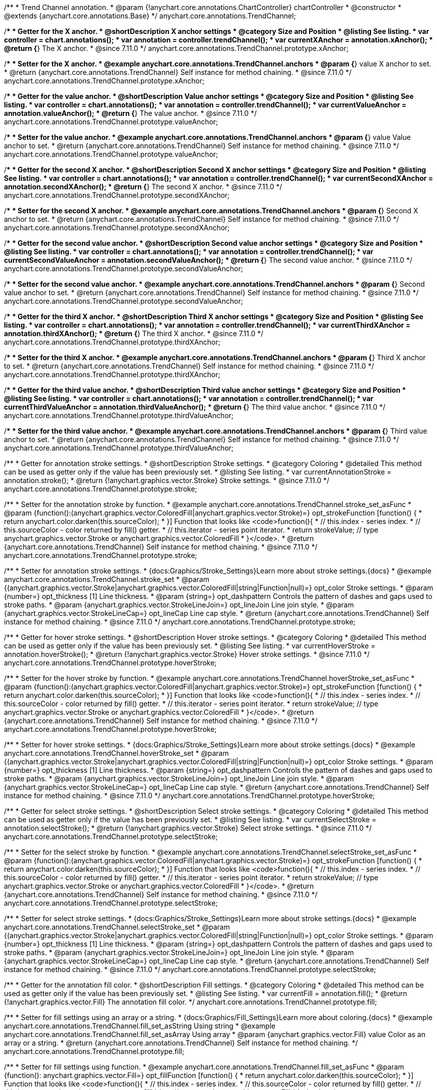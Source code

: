 /**
 * Trend Channel annotation.
 * @param {!anychart.core.annotations.ChartController} chartController
 * @constructor
 * @extends {anychart.core.annotations.Base}
 */
anychart.core.annotations.TrendChannel;

//----------------------------------------------------------------------------------------------------------------------
//
//  anychart.core.annotations.TrendChannel.prototype.xAnchor
//
//----------------------------------------------------------------------------------------------------------------------

/**
 * Getter for the X anchor.
 * @shortDescription X anchor settings
 * @category Size and Position
 * @listing See listing.
 * var controller = chart.annotations();
 * var annotation = controller.trendChannel();
 * var currentXAnchor = annotation.xAnchor();
 * @return {*} The X anchor.
 * @since 7.11.0
 */
anychart.core.annotations.TrendChannel.prototype.xAnchor;

/**
 * Setter for the X anchor.
 * @example anychart.core.annotations.TrendChannel.anchors
 * @param {*} value X anchor to set.
 * @return {anychart.core.annotations.TrendChannel} Self instance for method chaining.
 * @since 7.11.0
 */
anychart.core.annotations.TrendChannel.prototype.xAnchor;

//----------------------------------------------------------------------------------------------------------------------
//
//  anychart.core.annotations.TrendChannel.prototype.valueAnchor
//
//----------------------------------------------------------------------------------------------------------------------

/**
 * Getter for the value anchor.
 * @shortDescription Value anchor settings
 * @category Size and Position
 * @listing See listing.
 * var controller = chart.annotations();
 * var annotation = controller.trendChannel();
 * var currentValueAnchor = annotation.valueAnchor();
 * @return {*} The value anchor.
 * @since 7.11.0
 */
anychart.core.annotations.TrendChannel.prototype.valueAnchor;

/**
 * Setter for the value anchor.
 * @example anychart.core.annotations.TrendChannel.anchors
 * @param {*} value Value anchor to set.
 * @return {anychart.core.annotations.TrendChannel} Self instance for method chaining.
 * @since 7.11.0
 */
anychart.core.annotations.TrendChannel.prototype.valueAnchor;

//----------------------------------------------------------------------------------------------------------------------
//
//  anychart.core.annotations.TrendChannel.prototype.secondXAnchor
//
//----------------------------------------------------------------------------------------------------------------------

/**
 * Getter for the second X anchor.
 * @shortDescription Second X anchor settings
 * @category Size and Position
 * @listing See listing.
 * var controller = chart.annotations();
 * var annotation = controller.trendChannel();
 * var currentSecondXAnchor = annotation.secondXAnchor();
 * @return {*} The second X anchor.
 * @since 7.11.0
 */
anychart.core.annotations.TrendChannel.prototype.secondXAnchor;

/**
 * Setter for the second X anchor.
 * @example anychart.core.annotations.TrendChannel.anchors
 * @param {*} Second X anchor to set.
 * @return {anychart.core.annotations.TrendChannel} Self instance for method chaining.
 * @since 7.11.0
 */
anychart.core.annotations.TrendChannel.prototype.secondXAnchor;

//----------------------------------------------------------------------------------------------------------------------
//
//  anychart.core.annotations.TrendChannel.prototype.secondValueAnchor
//
//----------------------------------------------------------------------------------------------------------------------

/**
 * Getter for the second value anchor.
 * @shortDescription Second value anchor settings
 * @category Size and Position
 * @listing See listing.
 * var controller = chart.annotations();
 * var annotation = controller.trendChannel();
 * var currentSecondValueAnchor = annotation.secondValueAnchor();
 * @return {*} The second value anchor.
 * @since 7.11.0
 */
anychart.core.annotations.TrendChannel.prototype.secondValueAnchor;

/**
 * Setter for the second value anchor.
 * @example anychart.core.annotations.TrendChannel.anchors
 * @param {*} Second value anchor to set.
 * @return {anychart.core.annotations.TrendChannel} Self instance for method chaining.
 * @since 7.11.0
 */
anychart.core.annotations.TrendChannel.prototype.secondValueAnchor;


//----------------------------------------------------------------------------------------------------------------------
//
//  anychart.core.annotations.TrendChannel.prototype.thirdXAnchor
//
//----------------------------------------------------------------------------------------------------------------------

/**
 * Getter for the third X anchor.
 * @shortDescription Third X anchor settings
 * @category Size and Position
 * @listing See listing.
 * var controller = chart.annotations();
 * var annotation = controller.trendChannel();
 * var currentThirdXAnchor = annotation.thirdXAnchor();
 * @return {*} The third X anchor.
 * @since 7.11.0
 */
anychart.core.annotations.TrendChannel.prototype.thirdXAnchor;

/**
 * Setter for the third X anchor.
 * @example anychart.core.annotations.TrendChannel.anchors
 * @param {*} Third X anchor to set.
 * @return {anychart.core.annotations.TrendChannel} Self instance for method chaining.
 * @since 7.11.0
 */
anychart.core.annotations.TrendChannel.prototype.thirdXAnchor;

//----------------------------------------------------------------------------------------------------------------------
//
//  anychart.core.annotations.TrendChannel.prototype.thirdValueAnchor
//
//----------------------------------------------------------------------------------------------------------------------

/**
 * Getter for the third value anchor.
 * @shortDescription Third value anchor settings
 * @category Size and Position
 * @listing See listing.
 * var controller = chart.annotations();
 * var annotation = controller.trendChannel();
 * var currentThirdValueAnchor = annotation.thirdValueAnchor();
 * @return {*} The third value anchor.
 * @since 7.11.0
 */
anychart.core.annotations.TrendChannel.prototype.thirdValueAnchor;

/**
 * Setter for the third value anchor.
 * @example anychart.core.annotations.TrendChannel.anchors
 * @param {*} Third value anchor to set.
 * @return {anychart.core.annotations.TrendChannel} Self instance for method chaining.
 * @since 7.11.0
 */
anychart.core.annotations.TrendChannel.prototype.thirdValueAnchor;


//----------------------------------------------------------------------------------------------------------------------
//
//  anychart.core.annotations.TrendChannel.prototype.stroke
//
//----------------------------------------------------------------------------------------------------------------------

/**
 * Getter for annotation stroke settings.
 * @shortDescription Stroke settings.
 * @category Coloring
 * @detailed This method can be used as getter only if the value has been previously set.
 * @listing See listing.
 * var currentAnnotationStroke = annotation.stroke();
 * @return {!anychart.graphics.vector.Stroke} Stroke settings.
 * @since 7.11.0
 */
anychart.core.annotations.TrendChannel.prototype.stroke;

/**
 * Setter for the annotation stroke by function.
 * @example anychart.core.annotations.TrendChannel.stroke_set_asFunc
 * @param {function():(anychart.graphics.vector.ColoredFill|anychart.graphics.vector.Stroke)=} opt_strokeFunction [function() {
 *  return anychart.color.darken(this.sourceColor);
 * }] Function that looks like <code>function(){
 *    // this.index - series index.
 *    // this.sourceColor -  color returned by fill() getter.
 *    // this.iterator - series point iterator.
 *    return strokeValue; // type anychart.graphics.vector.Stroke or anychart.graphics.vector.ColoredFill
 * }</code>.
 * @return {anychart.core.annotations.TrendChannel} Self instance for method chaining.
 * @since 7.11.0
 */
anychart.core.annotations.TrendChannel.prototype.stroke;

/**
 * Setter for annotation stroke settings.
 * {docs:Graphics/Stroke_Settings}Learn more about stroke settings.{docs}
 * @example anychart.core.annotations.TrendChannel.stroke_set
 * @param {(anychart.graphics.vector.Stroke|anychart.graphics.vector.ColoredFill|string|Function|null)=} opt_color Stroke settings.
 * @param {number=} opt_thickness [1] Line thickness.
 * @param {string=} opt_dashpattern Controls the pattern of dashes and gaps used to stroke paths.
 * @param {anychart.graphics.vector.StrokeLineJoin=} opt_lineJoin Line join style.
 * @param {anychart.graphics.vector.StrokeLineCap=} opt_lineCap Line cap style.
 * @return {anychart.core.annotations.TrendChannel} Self instance for method chaining.
 * @since 7.11.0
 */
anychart.core.annotations.TrendChannel.prototype.stroke;

//----------------------------------------------------------------------------------------------------------------------
//
//  anychart.core.annotations.TrendChannel.prototype.hoverStroke
//
//----------------------------------------------------------------------------------------------------------------------

/**
 * Getter for hover stroke settings.
 * @shortDescription Hover stroke settings.
 * @category Coloring
 * @detailed This method can be used as getter only if the value has been previously set.
 * @listing See listing.
 * var currentHoverStroke = annotation.hoverStroke();
 * @return {!anychart.graphics.vector.Stroke} Hover stroke settings.
 * @since 7.11.0
 */
anychart.core.annotations.TrendChannel.prototype.hoverStroke;

/**
 * Setter for the hover stroke by function.
 * @example anychart.core.annotations.TrendChannel.hoverStroke_set_asFunc
 * @param {function():(anychart.graphics.vector.ColoredFill|anychart.graphics.vector.Stroke)=} opt_strokeFunction [function() {
 *  return anychart.color.darken(this.sourceColor);
 * }] Function that looks like <code>function(){
 *    // this.index - series index.
 *    // this.sourceColor -  color returned by fill() getter.
 *    // this.iterator - series point iterator.
 *    return strokeValue; // type anychart.graphics.vector.Stroke or anychart.graphics.vector.ColoredFill
 * }</code>.
 * @return {anychart.core.annotations.TrendChannel} Self instance for method chaining.
 * @since 7.11.0
 */
anychart.core.annotations.TrendChannel.prototype.hoverStroke;

/**
 * Setter for hover stroke settings.
 * {docs:Graphics/Stroke_Settings}Learn more about stroke settings.{docs}
 * @example anychart.core.annotations.TrendChannel.hoverStroke_set
 * @param {(anychart.graphics.vector.Stroke|anychart.graphics.vector.ColoredFill|string|Function|null)=} opt_color Stroke settings.
 * @param {number=} opt_thickness [1] Line thickness.
 * @param {string=} opt_dashpattern Controls the pattern of dashes and gaps used to stroke paths.
 * @param {anychart.graphics.vector.StrokeLineJoin=} opt_lineJoin Line join style.
 * @param {anychart.graphics.vector.StrokeLineCap=} opt_lineCap Line cap style.
 * @return {anychart.core.annotations.TrendChannel} Self instance for method chaining.
 * @since 7.11.0
 */
anychart.core.annotations.TrendChannel.prototype.hoverStroke;

//----------------------------------------------------------------------------------------------------------------------
//
//  anychart.core.annotations.TrendChannel.prototype.selectStroke
//
//----------------------------------------------------------------------------------------------------------------------

/**
 * Getter for select stroke settings.
 * @shortDescription Select stroke settings.
 * @category Coloring
 * @detailed This method can be used as getter only if the value has been previously set.
 * @listing See listing.
 * var currentSelectStroke = annotation.selectStroke();
 * @return {!anychart.graphics.vector.Stroke} Select stroke settings.
 * @since 7.11.0
 */
anychart.core.annotations.TrendChannel.prototype.selectStroke;

/**
 * Setter for the select stroke by function.
 * @example anychart.core.annotations.TrendChannel.selectStroke_set_asFunc
 * @param {function():(anychart.graphics.vector.ColoredFill|anychart.graphics.vector.Stroke)=} opt_strokeFunction [function() {
 *  return anychart.color.darken(this.sourceColor);
 * }] Function that looks like <code>function(){
 *    // this.index - series index.
 *    // this.sourceColor -  color returned by fill() getter.
 *    // this.iterator - series point iterator.
 *    return strokeValue; // type anychart.graphics.vector.Stroke or anychart.graphics.vector.ColoredFill
 * }</code>.
 * @return {anychart.core.annotations.TrendChannel} Self instance for method chaining.
 * @since 7.11.0
 */
anychart.core.annotations.TrendChannel.prototype.selectStroke;

/**
 * Setter for select stroke settings.
 * {docs:Graphics/Stroke_Settings}Learn more about stroke settings.{docs}
 * @example anychart.core.annotations.TrendChannel.selectStroke_set
 * @param {(anychart.graphics.vector.Stroke|anychart.graphics.vector.ColoredFill|string|Function|null)=} opt_color Stroke settings.
 * @param {number=} opt_thickness [1] Line thickness.
 * @param {string=} opt_dashpattern Controls the pattern of dashes and gaps used to stroke paths.
 * @param {anychart.graphics.vector.StrokeLineJoin=} opt_lineJoin Line join style.
 * @param {anychart.graphics.vector.StrokeLineCap=} opt_lineCap Line cap style.
 * @return {anychart.core.annotations.TrendChannel} Self instance for method chaining.
 * @since 7.11.0
 */
anychart.core.annotations.TrendChannel.prototype.selectStroke;

//----------------------------------------------------------------------------------------------------------------------
//
//  anychart.core.annotations.TrendChannel.prototype.fill
//
//----------------------------------------------------------------------------------------------------------------------

/**
 * Getter for the annotation fill color.
 * @shortDescription Fill settings.
 * @category Coloring
 * @detailed This method can be used as getter only if the value has been previously set.
 * @listing See listing.
 * var currentFill = annotation.fill();
 * @return {!anychart.graphics.vector.Fill} The annotation fill color.
 */
anychart.core.annotations.TrendChannel.prototype.fill;

/**
 * Setter for fill settings using an array or a string.
 * {docs:Graphics/Fill_Settings}Learn more about coloring.{docs}
 * @example anychart.core.annotations.TrendChannel.fill_set_asString Using string
 * @example anychart.core.annotations.TrendChannel.fill_set_asArray Using array
 * @param {anychart.graphics.vector.Fill} value Color as an array or a string.
 * @return {anychart.core.annotations.TrendChannel} Self instance for method chaining.
 */
anychart.core.annotations.TrendChannel.prototype.fill;

/**
 * Setter for fill settings using function.
 * @example anychart.core.annotations.TrendChannel.fill_set_asFunc
 * @param {function(): anychart.graphics.vector.Fill=} opt_fillFunction [function() {
 *  return anychart.color.darken(this.sourceColor);
 * }] Function that looks like <code>function(){
 *    // this.index - series index.
 *    // this.sourceColor - color returned by fill() getter.
 *    // this.iterator - series point iterator.
 *    return fillValue; // type anychart.graphics.vector.Fill
 * }</code>.
 * @return {anychart.core.annotations.TrendChannel} Self instance for method chaining.
 */
anychart.core.annotations.TrendChannel.prototype.fill;

/**
 * Fill color with opacity.
 * @detailed <b>Note:</b> If color is set as a string (e.g. 'red .5') it has a priority over opt_opacity, which
 * means: <b>color</b> set like this <b>rect.fill('red 0.3', 0.7)</b> will have 0.3 opacity.
 * @example anychart.core.annotations.TrendChannel.fill_set_asOpacity
 * @param {string} color Color as a string.
 * @param {number=} opt_opacity Color opacity.
 * @return {anychart.core.annotations.TrendChannel} Self instance for method chaining.
 */
anychart.core.annotations.TrendChannel.prototype.fill;

/**
 * Linear gradient fill.
 * {docs:Graphics/Fill_Settings}Learn more about coloring.{docs}
 * @example anychart.core.annotations.TrendChannel.fill_set_asLinear
 * @param {!Array.<(anychart.graphics.vector.GradientKey|string)>} keys Gradient keys.
 * @param {number=} opt_angle Gradient angle.
 * @param {(boolean|!anychart.graphics.vector.Rect|!{left:number,top:number,width:number,height:number})=} opt_mode Gradient mode.
 * @param {number=} opt_opacity Gradient opacity.
 * @return {anychart.core.annotations.TrendChannel} Self instance for method chaining.
 */
anychart.core.annotations.TrendChannel.prototype.fill;

/**
 * Radial gradient fill.
 * {docs:Graphics/Fill_Settings}Learn more about coloring.{docs}
 * @example anychart.core.annotations.TrendChannel.fill_set_asRadial
 * @param {!Array.<(anychart.graphics.vector.GradientKey|string)>} keys Color-stop gradient keys.
 * @param {number} cx X ratio of center radial gradient.
 * @param {number} cy Y ratio of center radial gradient.
 * @param {anychart.graphics.math.Rect=} opt_mode If defined then userSpaceOnUse mode, else objectBoundingBox.
 * @param {number=} opt_opacity Opacity of the gradient.
 * @param {number=} opt_fx X ratio of focal point.
 * @param {number=} opt_fy Y ratio of focal point.
 * @return {anychart.core.annotations.TrendChannel} Self instance for method chaining.
 */
anychart.core.annotations.TrendChannel.prototype.fill;

/**
 * Image fill.
 * {docs:Graphics/Fill_Settings}Learn more about coloring.{docs}
 * @example anychart.core.annotations.TrendChannel.fill_set_asImg
 * @param {!anychart.graphics.vector.Fill} imageSettings Object with settings.
 * @return {anychart.core.annotations.TrendChannel} Self instance for method chaining.
 */
anychart.core.annotations.TrendChannel.prototype.fill;

//----------------------------------------------------------------------------------------------------------------------
//
//  anychart.core.annotations.TrendChannel.prototype.hoverFill
//
//----------------------------------------------------------------------------------------------------------------------

/**
 * Getter for the hover fill color.
 * @shortDescription Hover fill settings.
 * @category Coloring
 * @detailed This method can be used as getter only if the value has been previously set.
 * @listing See listing
 * var currentHoverFill = annotation.hoverFill();
 * @return {!anychart.graphics.vector.Fill} The hover fill color.
 */
anychart.core.annotations.TrendChannel.prototype.hoverFill;

/**
 * Setter for hover fill settings using an array or a string.
 * {docs:Graphics/Fill_Settings}Learn more about coloring.{docs}
 * @example anychart.core.annotations.TrendChannel.hoverFill_set_asString Using string
 * @example anychart.core.annotations.TrendChannel.hoverFill_set_asArray Using array
 * @param {anychart.graphics.vector.Fill} value Color as an array or a string.
 * @return {anychart.core.annotations.TrendChannel} Self instance for method chaining.
 */
anychart.core.annotations.TrendChannel.prototype.hoverFill;

/**
 * Setter for hover fill settings using function.
 * @example anychart.core.annotations.TrendChannel.hoverFill_set_asFunc
 * @param {function(): anychart.graphics.vector.Fill=} opt_fillFunction [function() {
 *  return anychart.color.darken(this.sourceColor);
 * }] Function that looks like <code>function(){
 *    // this.index - series index.
 *    // this.sourceColor - color returned by fill() getter.
 *    // this.iterator - series point iterator.
 *    return fillValue; // type anychart.graphics.vector.Fill
 * }</code>.
 * @return {anychart.core.annotations.TrendChannel} Self instance for method chaining.
 */
anychart.core.annotations.TrendChannel.prototype.hoverFill;

/**
 * Hover fill color with opacity.
 * @detailed <b>Note:</b> If color is set as a string (e.g. 'red .5') it has a priority over opt_opacity, which
 * means: <b>color</b> set like this <b>rect.fill('red 0.3', 0.7)</b> will have 0.3 opacity.
 * @example anychart.core.annotations.TrendChannel.hoverFill_set_asOpacity
 * @param {string} color Color as a string.
 * @param {number=} opt_opacity Color opacity.
 * @return {anychart.core.annotations.TrendChannel} Self instance for method chaining.
 */
anychart.core.annotations.TrendChannel.prototype.hoverFill;

/**
 * Linear gradient hover fill.
 * {docs:Graphics/Fill_Settings}Learn more about coloring.{docs}
 * @example anychart.core.annotations.TrendChannel.hoverFill_set_asLinear
 * @param {!Array.<(anychart.graphics.vector.GradientKey|string)>} keys Gradient keys.
 * @param {number=} opt_angle Gradient angle.
 * @param {(boolean|!anychart.graphics.vector.Rect|!{left:number,top:number,width:number,height:number})=} opt_mode Gradient mode.
 * @param {number=} opt_opacity Gradient opacity.
 * @return {anychart.core.annotations.TrendChannel} Self instance for method chaining.
 */
anychart.core.annotations.TrendChannel.prototype.hoverFill;

/**
 * Radial gradient hover fill.
 * {docs:Graphics/Fill_Settings}Learn more about coloring.{docs}
 * @example anychart.core.annotations.TrendChannel.hoverFill_set_asRadial
 * @param {!Array.<(anychart.graphics.vector.GradientKey|string)>} keys Color-stop gradient keys.
 * @param {number} cx X ratio of center radial gradient.
 * @param {number} cy Y ratio of center radial gradient.
 * @param {anychart.graphics.math.Rect=} opt_mode If defined then userSpaceOnUse mode, else objectBoundingBox.
 * @param {number=} opt_opacity Opacity of the gradient.
 * @param {number=} opt_fx X ratio of focal point.
 * @param {number=} opt_fy Y ratio of focal point.
 * @return {anychart.core.annotations.TrendChannel} Self instance for method chaining.
 */
anychart.core.annotations.TrendChannel.prototype.hoverFill;

/**
 * Image hover fill.
 * {docs:Graphics/Fill_Settings}Learn more about coloring.{docs}
 * @example anychart.core.annotations.TrendChannel.hoverFill_set_asImg
 * @param {!anychart.graphics.vector.Fill} imageSettings Object with settings.
 * @return {anychart.core.annotations.TrendChannel} Self instance for method chaining.
 */
anychart.core.annotations.TrendChannel.prototype.hoverFill;

//----------------------------------------------------------------------------------------------------------------------
//
//  anychart.core.annotations.TrendChannel.prototype.selectFill
//
//----------------------------------------------------------------------------------------------------------------------

/**
 * Getter for the select fill color.
 * @shortDescription Select fill settings.
 * @category Coloring
 * @detailed This method can be used as getter only if the value has been previously set.
 * @listing See listing
 * var currentSelectFill = annotation.selectFill();
 * @return {!anychart.graphics.vector.Fill} The select fill color.
 */
anychart.core.annotations.TrendChannel.prototype.selectFill;

/**
 * Setter for select fill settings using an array or a string.
 * {docs:Graphics/Fill_Settings}Learn more about coloring.{docs}
 * @example anychart.core.annotations.TrendChannel.selectFill_set_asString Using string
 * @example anychart.core.annotations.TrendChannel.selectFill_set_asArray Using array
 * @param {anychart.graphics.vector.Fill} value Color as an array or a string.
 * @return {anychart.core.annotations.TrendChannel} Self instance for method chaining.
 */
anychart.core.annotations.TrendChannel.prototype.selectFill;

/**
 * Setter for select fill settings using function.
 * @example anychart.core.annotations.TrendChannel.selectFill_set_asFunc
 * @param {function(): anychart.graphics.vector.Fill=} opt_fillFunction [function() {
 *  return anychart.color.darken(this.sourceColor);
 * }] Function that looks like <code>function(){
 *    // this.index - series index.
 *    // this.sourceColor - color returned by fill() getter.
 *    // this.iterator - series point iterator.
 *    return fillValue; // type anychart.graphics.vector.Fill
 * }</code>.
 * @return {anychart.core.annotations.TrendChannel} Self instance for method chaining.
 */
anychart.core.annotations.TrendChannel.prototype.selectFill;

/**
 * Select fill color with opacity.
 * @detailed <b>Note:</b> If color is set as a string (e.g. 'red .5') it has a priority over opt_opacity, which
 * means: <b>color</b> set like this <b>rect.fill('red 0.3', 0.7)</b> will have 0.3 opacity.
 * @example anychart.core.annotations.TrendChannel.selectFill_set_asOpacity
 * @param {string} color Color as a string.
 * @param {number=} opt_opacity Color opacity.
 * @return {anychart.core.annotations.TrendChannel} Self instance for method chaining.
 */
anychart.core.annotations.TrendChannel.prototype.selectFill;

/**
 * Linear gradient select fill.
 * {docs:Graphics/Fill_Settings}Learn more about coloring.{docs}
 * @example anychart.core.annotations.TrendChannel.selectFill_set_asLinear
 * @param {!Array.<(anychart.graphics.vector.GradientKey|string)>} keys Gradient keys.
 * @param {number=} opt_angle Gradient angle.
 * @param {(boolean|!anychart.graphics.vector.Rect|!{left:number,top:number,width:number,height:number})=} opt_mode Gradient mode.
 * @param {number=} opt_opacity Gradient opacity.
 * @return {anychart.core.annotations.TrendChannel} Self instance for method chaining.
 */
anychart.core.annotations.TrendChannel.prototype.selectFill;

/**
 * Radial gradient select fill.
 * {docs:Graphics/Fill_Settings}Learn more about coloring.{docs}
 * @example anychart.core.annotations.TrendChannel.selectFill_set_asRadial
 * @param {!Array.<(anychart.graphics.vector.GradientKey|string)>} keys Color-stop gradient keys.
 * @param {number} cx X ratio of center radial gradient.
 * @param {number} cy Y ratio of center radial gradient.
 * @param {anychart.graphics.math.Rect=} opt_mode If defined then userSpaceOnUse mode, else objectBoundingBox.
 * @param {number=} opt_opacity Opacity of the gradient.
 * @param {number=} opt_fx X ratio of focal point.
 * @param {number=} opt_fy Y ratio of focal point.
 * @return {anychart.core.annotations.TrendChannel} Self instance for method chaining.
 */
anychart.core.annotations.TrendChannel.prototype.selectFill;

/**
 * Image select fill.
 * {docs:Graphics/Fill_Settings}Learn more about coloring.{docs}
 * @example anychart.core.annotations.TrendChannel.selectFill_set_asImg
 * @param {!anychart.graphics.vector.Fill} imageSettings Object with settings.
 * @return {anychart.core.annotations.TrendChannel} Self instance for method chaining.
 */
anychart.core.annotations.TrendChannel.prototype.selectFill;

//----------------------------------------------------------------------------------------------------------------------
//
//  anychart.core.annotations.TrendChannel.prototype.hatchFill
//
//----------------------------------------------------------------------------------------------------------------------

/**
 * Getter for hatch fill settings.
 * @shortDescription Hatch fill settings.
 * @category Coloring
 * @listing See listing
 * var currentHatchFill = annotation.hatchFill();
 * @return {anychart.graphics.vector.PatternFill|anychart.graphics.vector.HatchFill|Function} Hatch fill settings.
 */
anychart.core.annotations.TrendChannel.prototype.hatchFill;

/**
 * Setter for hatch fill settings.
 * @example anychart.core.annotations.TrendChannel.hatchFill
 * @param {(anychart.graphics.vector.PatternFill|anychart.graphics.vector.HatchFill|Function|anychart.graphics.vector.HatchFill.HatchFillType|
 * string|boolean)=} opt_patternFillOrType [false] PatternFill or HatchFill instance or type of hatch fill.
 * @param {string=} opt_color Color.
 * @param {number=} opt_thickness Thickness.
 * @param {number=} opt_size Pattern size.
 * @return {!anychart.core.annotations.TrendChannel} Self instance for method chaining.
 */
anychart.core.annotations.TrendChannel.prototype.hatchFill;

//----------------------------------------------------------------------------------------------------------------------
//
//  anychart.core.annotations.TrendChannel.prototype.hoverHatchFill
//
//----------------------------------------------------------------------------------------------------------------------

/**
 * Getter for hover hatch fill settings.
 * @shortDescription Hover hatch fill settings.
 * @category Coloring
 * @listing See listing
 * var currentHoverHatchFill = annotation.hoverHatchFill();
 * @return {anychart.graphics.vector.PatternFill|anychart.graphics.vector.HatchFill|Function} Hover hatch fill settings.
 */
anychart.core.annotations.TrendChannel.prototype.hoverHatchFill;

/**
 * Setter for hover hatch fill settings.
 * @example anychart.core.annotations.TrendChannel.hoverHatchFill
 * @param {(anychart.graphics.vector.PatternFill|anychart.graphics.vector.HatchFill|Function|anychart.graphics.vector.HatchFill.HatchFillType|
 * string|boolean)=} opt_patternFillOrType [false] PatternFill or HatchFill instance or type of hatch fill.
 * @param {string=} opt_color Color.
 * @param {number=} opt_thickness Thickness.
 * @param {number=} opt_size Pattern size.
 * @return {!anychart.core.annotations.TrendChannel} Self instance for method chaining.
 */
anychart.core.annotations.TrendChannel.prototype.hoverHatchFill;

//----------------------------------------------------------------------------------------------------------------------
//
//  anychart.core.annotations.TrendChannel.prototype.selectHatchFill
//
//----------------------------------------------------------------------------------------------------------------------

/**
 * Getter for select hatch fill settings.
 * @shortDescription Select hatch fill settings.
 * @category Coloring
 * @listing See listing
 * var currentSelectHatchFill = annotation.selectHatchFill();
 * @return {anychart.graphics.vector.PatternFill|anychart.graphics.vector.HatchFill|Function} Select hatch fill settings.
 */
anychart.core.annotations.TrendChannel.prototype.selectHatchFill;

/**
 * Setter for select hatch fill settings.
 * @example anychart.core.annotations.TrendChannel.selectHatchFill
 * @param {(anychart.graphics.vector.PatternFill|anychart.graphics.vector.HatchFill|Function|anychart.graphics.vector.HatchFill.HatchFillType|
 * string|boolean)=} opt_patternFillOrType [false] PatternFill or HatchFill instance or type of hatch fill.
 * @param {string=} opt_color Color.
 * @param {number=} opt_thickness Thickness.
 * @param {number=} opt_size Pattern size.
 * @return {!anychart.core.annotations.TrendChannel} Self instance for method chaining.
 */
anychart.core.annotations.TrendChannel.prototype.selectHatchFill;

/** @inheritDoc */
anychart.core.annotations.TrendChannel.prototype.getType;

/** @inheritDoc */
anychart.core.annotations.TrendChannel.prototype.getChart;

/** @inheritDoc */
anychart.core.annotations.TrendChannel.prototype.getPlot;

/** @inheritDoc */
anychart.core.annotations.TrendChannel.prototype.yScale;

/** @inheritDoc */
anychart.core.annotations.TrendChannel.prototype.yScale;

/** @inheritDoc */
anychart.core.annotations.TrendChannel.prototype.xScale;

/** @inheritDoc */
anychart.core.annotations.TrendChannel.prototype.xScale;

/** @inheritDoc */
anychart.core.annotations.TrendChannel.prototype.select;

/** @inheritDoc */
anychart.core.annotations.TrendChannel.prototype.markers;

/** @inheritDoc */
anychart.core.annotations.TrendChannel.prototype.hoverMarkers;

/** @inheritDoc */
anychart.core.annotations.TrendChannel.prototype.selectMarkers;

/** @inheritDoc */
anychart.core.annotations.TrendChannel.prototype.color;

/** @inheritDoc */
anychart.core.annotations.TrendChannel.prototype.hoverGap;

/** @inheritDoc */
anychart.core.annotations.TrendChannel.prototype.allowEdit;
